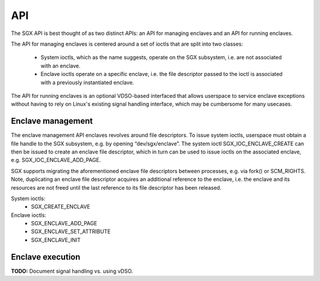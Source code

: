 .. SPDX-License-Identifier: GPL-2.0

===
API
===

The SGX API is best thought of as two distinct APIs: an API for managing
enclaves and an API for running enclaves.

The API for managing enclaves is centered around a set of ioctls
that are split into two classes:

 - System ioctls, which as the name suggests, operate on the SGX subsystem,
   i.e. are not associated with an enclave.

 - Enclave ioctls operate on a specific enclave, i.e. the file descriptor
   passed to the ioctl is associated with a previously instantiated enclave.

The API for running enclaves is an optional VDSO-based interfaced that allows
userspace to service enclave exceptions without having to rely on Linux's
existing signal handling interface, which may be cumbersome for many usecases.


Enclave management
==================

The enclave management API enclaves revolves around file descriptors.  To
issue system ioctls, userspace must obtain a file handle to the SGX subsystem,
e.g. by opening “dev/sgx/enclave”.  The system ioctl SGX_IOC_ENCLAVE_CREATE can
then be issued to create an enclave file descriptor, which in turn can be used
to issue ioctls on the associated enclave, e.g. SGX_IOC_ENCLAVE_ADD_PAGE.

SGX supports migrating the aforementioned enclave file descriptors between
processes, e.g. via fork() or SCM_RIGHTS.  Note, duplicating an enclave file
descriptor acquires an additional reference to the enclave, i.e. the enclave
and its resources are not freed until the last reference to its file descriptor
has been released.

System ioctls:
 - SGX_CREATE_ENCLAVE

Enclave ioctls:
 - SGX_ENCLAVE_ADD_PAGE
 - SGX_ENCLAVE_SET_ATTRIBUTE
 - SGX_ENCLAVE_INIT

.. kernel-doc:: arch/x86/kernel/cpu/sgx/driver/ioctl.c
   :functions: sgx_ioc_create_enclave
               sgx_ioc_enclave_add_page
               sgx_ioc_enclave_init

.. kernel-doc:: arch/x86/include/uapi/asm/sgx.h
   :nosymbols: sgx_enclave_exception

Enclave execution
=================

**TODO:** Document signal handling vs. using vDSO.

.. kernel-doc:: arch/x86/entry/vdso/vsgx_enter_enclave.S

.. kernel-doc:: arch/x86/include/uapi/asm/sgx.h
   :functions: sgx_enclave_exception